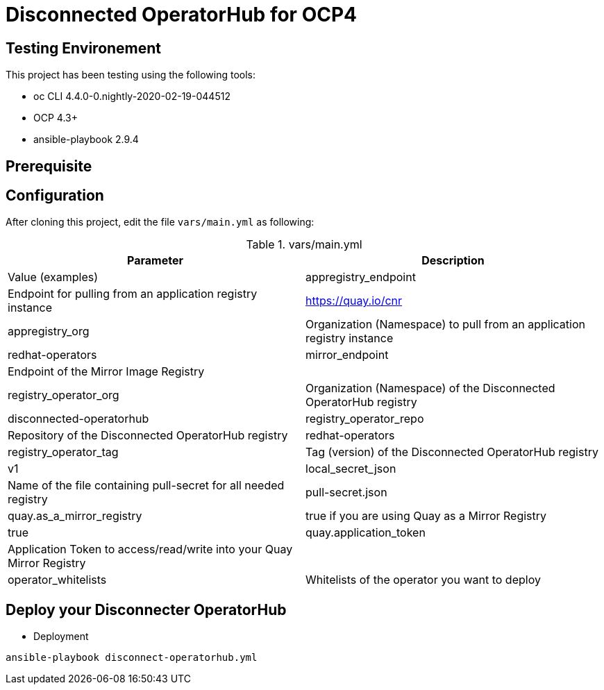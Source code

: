 = Disconnected OperatorHub for OCP4

== Testing Environement

This project has been testing using the following tools:

* oc CLI 4.4.0-0.nightly-2020-02-19-044512
* OCP 4.3+
* ansible-playbook 2.9.4

== Prerequisite


== Configuration

After cloning this project, edit the file `vars/main.yml` as following:

.vars/main.yml
[%header,cols=2*]
|===
|Parameter
|Description
|Value (examples)

|appregistry_endpoint
|Endpoint for pulling from an application registry instance
|https://quay.io/cnr

|appregistry_org
|Organization (Namespace) to pull from an application registry instance
|redhat-operators

|mirror_endpoint
|Endpoint of the  Mirror Image Registry 
|

|registry_operator_org
|Organization (Namespace) of the Disconnected OperatorHub registry
|disconnected-operatorhub

|registry_operator_repo
|Repository of the Disconnected OperatorHub registry
|redhat-operators

|registry_operator_tag
|Tag (version) of the Disconnected OperatorHub registry
|v1

|local_secret_json
|Name of the file containing pull-secret for all needed registry
|pull-secret.json

|quay.as_a_mirror_registry
|true if you are using Quay as a Mirror Registry 
|true

|quay.application_token
|Application Token to access/read/write into your Quay Mirror Registry 
|

|operator_whitelists
|Whitelists of the operator you want to deploy
|   - 3scale-operator
    - datagrid
    - codeready-workspaces
    
|===

== Deploy your Disconnecter OperatorHub

- Deployment
[source,bash]
----
ansible-playbook disconnect-operatorhub.yml
----


